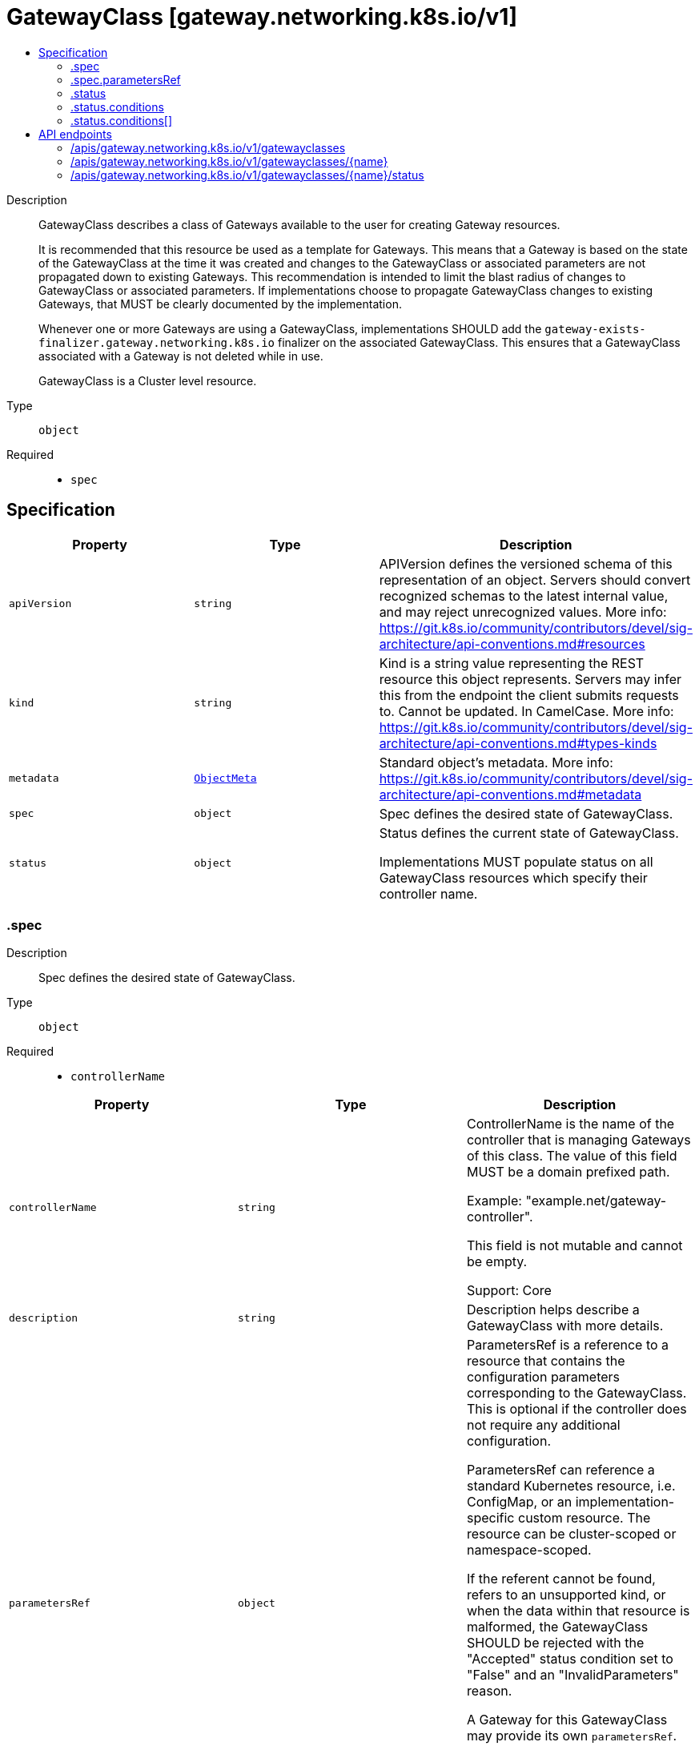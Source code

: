 // Automatically generated by 'openshift-apidocs-gen'. Do not edit.
:_mod-docs-content-type: ASSEMBLY
[id="gatewayclass-gateway-networking-k8s-io-v1"]
= GatewayClass [gateway.networking.k8s.io/v1]
:toc: macro
:toc-title:

toc::[]


Description::
+
--
GatewayClass describes a class of Gateways available to the user for creating
Gateway resources.

It is recommended that this resource be used as a template for Gateways. This
means that a Gateway is based on the state of the GatewayClass at the time it
was created and changes to the GatewayClass or associated parameters are not
propagated down to existing Gateways. This recommendation is intended to
limit the blast radius of changes to GatewayClass or associated parameters.
If implementations choose to propagate GatewayClass changes to existing
Gateways, that MUST be clearly documented by the implementation.

Whenever one or more Gateways are using a GatewayClass, implementations SHOULD
add the `gateway-exists-finalizer.gateway.networking.k8s.io` finalizer on the
associated GatewayClass. This ensures that a GatewayClass associated with a
Gateway is not deleted while in use.

GatewayClass is a Cluster level resource.
--

Type::
  `object`

Required::
  - `spec`


== Specification

[cols="1,1,1",options="header"]
|===
| Property | Type | Description

| `apiVersion`
| `string`
| APIVersion defines the versioned schema of this representation of an object. Servers should convert recognized schemas to the latest internal value, and may reject unrecognized values. More info: https://git.k8s.io/community/contributors/devel/sig-architecture/api-conventions.md#resources

| `kind`
| `string`
| Kind is a string value representing the REST resource this object represents. Servers may infer this from the endpoint the client submits requests to. Cannot be updated. In CamelCase. More info: https://git.k8s.io/community/contributors/devel/sig-architecture/api-conventions.md#types-kinds

| `metadata`
| xref:../objects/index.adoc#io-k8s-apimachinery-pkg-apis-meta-v1-ObjectMeta[`ObjectMeta`]
| Standard object's metadata. More info: https://git.k8s.io/community/contributors/devel/sig-architecture/api-conventions.md#metadata

| `spec`
| `object`
| Spec defines the desired state of GatewayClass.

| `status`
| `object`
| Status defines the current state of GatewayClass.

Implementations MUST populate status on all GatewayClass resources which
specify their controller name.

|===
=== .spec
Description::
+
--
Spec defines the desired state of GatewayClass.
--

Type::
  `object`

Required::
  - `controllerName`



[cols="1,1,1",options="header"]
|===
| Property | Type | Description

| `controllerName`
| `string`
| ControllerName is the name of the controller that is managing Gateways of
this class. The value of this field MUST be a domain prefixed path.

Example: "example.net/gateway-controller".

This field is not mutable and cannot be empty.

Support: Core

| `description`
| `string`
| Description helps describe a GatewayClass with more details.

| `parametersRef`
| `object`
| ParametersRef is a reference to a resource that contains the configuration
parameters corresponding to the GatewayClass. This is optional if the
controller does not require any additional configuration.

ParametersRef can reference a standard Kubernetes resource, i.e. ConfigMap,
or an implementation-specific custom resource. The resource can be
cluster-scoped or namespace-scoped.

If the referent cannot be found, refers to an unsupported kind, or when
the data within that resource is malformed, the GatewayClass SHOULD be
rejected with the "Accepted" status condition set to "False" and an
"InvalidParameters" reason.

A Gateway for this GatewayClass may provide its own `parametersRef`. When both are specified,
the merging behavior is implementation specific.
It is generally recommended that GatewayClass provides defaults that can be overridden by a Gateway.

Support: Implementation-specific

|===
=== .spec.parametersRef
Description::
+
--
ParametersRef is a reference to a resource that contains the configuration
parameters corresponding to the GatewayClass. This is optional if the
controller does not require any additional configuration.

ParametersRef can reference a standard Kubernetes resource, i.e. ConfigMap,
or an implementation-specific custom resource. The resource can be
cluster-scoped or namespace-scoped.

If the referent cannot be found, refers to an unsupported kind, or when
the data within that resource is malformed, the GatewayClass SHOULD be
rejected with the "Accepted" status condition set to "False" and an
"InvalidParameters" reason.

A Gateway for this GatewayClass may provide its own `parametersRef`. When both are specified,
the merging behavior is implementation specific.
It is generally recommended that GatewayClass provides defaults that can be overridden by a Gateway.

Support: Implementation-specific
--

Type::
  `object`

Required::
  - `group`
  - `kind`
  - `name`



[cols="1,1,1",options="header"]
|===
| Property | Type | Description

| `group`
| `string`
| Group is the group of the referent.

| `kind`
| `string`
| Kind is kind of the referent.

| `name`
| `string`
| Name is the name of the referent.

| `namespace`
| `string`
| Namespace is the namespace of the referent.
This field is required when referring to a Namespace-scoped resource and
MUST be unset when referring to a Cluster-scoped resource.

|===
=== .status
Description::
+
--
Status defines the current state of GatewayClass.

Implementations MUST populate status on all GatewayClass resources which
specify their controller name.
--

Type::
  `object`




[cols="1,1,1",options="header"]
|===
| Property | Type | Description

| `conditions`
| `array`
| Conditions is the current status from the controller for
this GatewayClass.

Controllers should prefer to publish conditions using values
of GatewayClassConditionType for the type of each Condition.

| `conditions[]`
| `object`
| Condition contains details for one aspect of the current state of this API Resource.

|===
=== .status.conditions
Description::
+
--
Conditions is the current status from the controller for
this GatewayClass.

Controllers should prefer to publish conditions using values
of GatewayClassConditionType for the type of each Condition.
--

Type::
  `array`




=== .status.conditions[]
Description::
+
--
Condition contains details for one aspect of the current state of this API Resource.
--

Type::
  `object`

Required::
  - `lastTransitionTime`
  - `message`
  - `reason`
  - `status`
  - `type`



[cols="1,1,1",options="header"]
|===
| Property | Type | Description

| `lastTransitionTime`
| `string`
| lastTransitionTime is the last time the condition transitioned from one status to another.
This should be when the underlying condition changed.  If that is not known, then using the time when the API field changed is acceptable.

| `message`
| `string`
| message is a human readable message indicating details about the transition.
This may be an empty string.

| `observedGeneration`
| `integer`
| observedGeneration represents the .metadata.generation that the condition was set based upon.
For instance, if .metadata.generation is currently 12, but the .status.conditions[x].observedGeneration is 9, the condition is out of date
with respect to the current state of the instance.

| `reason`
| `string`
| reason contains a programmatic identifier indicating the reason for the condition's last transition.
Producers of specific condition types may define expected values and meanings for this field,
and whether the values are considered a guaranteed API.
The value should be a CamelCase string.
This field may not be empty.

| `status`
| `string`
| status of the condition, one of True, False, Unknown.

| `type`
| `string`
| type of condition in CamelCase or in foo.example.com/CamelCase.

|===

== API endpoints

The following API endpoints are available:

* `/apis/gateway.networking.k8s.io/v1/gatewayclasses`
- `DELETE`: delete collection of GatewayClass
- `GET`: list objects of kind GatewayClass
- `POST`: create a GatewayClass
* `/apis/gateway.networking.k8s.io/v1/gatewayclasses/{name}`
- `DELETE`: delete a GatewayClass
- `GET`: read the specified GatewayClass
- `PATCH`: partially update the specified GatewayClass
- `PUT`: replace the specified GatewayClass
* `/apis/gateway.networking.k8s.io/v1/gatewayclasses/{name}/status`
- `GET`: read status of the specified GatewayClass
- `PATCH`: partially update status of the specified GatewayClass
- `PUT`: replace status of the specified GatewayClass


=== /apis/gateway.networking.k8s.io/v1/gatewayclasses



HTTP method::
  `DELETE`

Description::
  delete collection of GatewayClass




.HTTP responses
[cols="1,1",options="header"]
|===
| HTTP code | Reponse body
| 200 - OK
| xref:../objects/index.adoc#io-k8s-apimachinery-pkg-apis-meta-v1-Status[`Status`] schema
| 401 - Unauthorized
| Empty
|===

HTTP method::
  `GET`

Description::
  list objects of kind GatewayClass




.HTTP responses
[cols="1,1",options="header"]
|===
| HTTP code | Reponse body
| 200 - OK
| xref:../objects/index.adoc#io-k8s-networking-gateway-v1-GatewayClassList[`GatewayClassList`] schema
| 401 - Unauthorized
| Empty
|===

HTTP method::
  `POST`

Description::
  create a GatewayClass


.Query parameters
[cols="1,1,2",options="header"]
|===
| Parameter | Type | Description
| `dryRun`
| `string`
| When present, indicates that modifications should not be persisted. An invalid or unrecognized dryRun directive will result in an error response and no further processing of the request. Valid values are: - All: all dry run stages will be processed
| `fieldValidation`
| `string`
| fieldValidation instructs the server on how to handle objects in the request (POST/PUT/PATCH) containing unknown or duplicate fields. Valid values are: - Ignore: This will ignore any unknown fields that are silently dropped from the object, and will ignore all but the last duplicate field that the decoder encounters. This is the default behavior prior to v1.23. - Warn: This will send a warning via the standard warning response header for each unknown field that is dropped from the object, and for each duplicate field that is encountered. The request will still succeed if there are no other errors, and will only persist the last of any duplicate fields. This is the default in v1.23+ - Strict: This will fail the request with a BadRequest error if any unknown fields would be dropped from the object, or if any duplicate fields are present. The error returned from the server will contain all unknown and duplicate fields encountered.
|===

.Body parameters
[cols="1,1,2",options="header"]
|===
| Parameter | Type | Description
| `body`
| xref:../network_apis/gatewayclass-gateway-networking-k8s-io-v1.adoc#gatewayclass-gateway-networking-k8s-io-v1[`GatewayClass`] schema
| 
|===

.HTTP responses
[cols="1,1",options="header"]
|===
| HTTP code | Reponse body
| 200 - OK
| xref:../network_apis/gatewayclass-gateway-networking-k8s-io-v1.adoc#gatewayclass-gateway-networking-k8s-io-v1[`GatewayClass`] schema
| 201 - Created
| xref:../network_apis/gatewayclass-gateway-networking-k8s-io-v1.adoc#gatewayclass-gateway-networking-k8s-io-v1[`GatewayClass`] schema
| 202 - Accepted
| xref:../network_apis/gatewayclass-gateway-networking-k8s-io-v1.adoc#gatewayclass-gateway-networking-k8s-io-v1[`GatewayClass`] schema
| 401 - Unauthorized
| Empty
|===


=== /apis/gateway.networking.k8s.io/v1/gatewayclasses/{name}

.Global path parameters
[cols="1,1,2",options="header"]
|===
| Parameter | Type | Description
| `name`
| `string`
| name of the GatewayClass
|===


HTTP method::
  `DELETE`

Description::
  delete a GatewayClass


.Query parameters
[cols="1,1,2",options="header"]
|===
| Parameter | Type | Description
| `dryRun`
| `string`
| When present, indicates that modifications should not be persisted. An invalid or unrecognized dryRun directive will result in an error response and no further processing of the request. Valid values are: - All: all dry run stages will be processed
|===


.HTTP responses
[cols="1,1",options="header"]
|===
| HTTP code | Reponse body
| 200 - OK
| xref:../objects/index.adoc#io-k8s-apimachinery-pkg-apis-meta-v1-Status[`Status`] schema
| 202 - Accepted
| xref:../objects/index.adoc#io-k8s-apimachinery-pkg-apis-meta-v1-Status[`Status`] schema
| 401 - Unauthorized
| Empty
|===

HTTP method::
  `GET`

Description::
  read the specified GatewayClass




.HTTP responses
[cols="1,1",options="header"]
|===
| HTTP code | Reponse body
| 200 - OK
| xref:../network_apis/gatewayclass-gateway-networking-k8s-io-v1.adoc#gatewayclass-gateway-networking-k8s-io-v1[`GatewayClass`] schema
| 401 - Unauthorized
| Empty
|===

HTTP method::
  `PATCH`

Description::
  partially update the specified GatewayClass


.Query parameters
[cols="1,1,2",options="header"]
|===
| Parameter | Type | Description
| `dryRun`
| `string`
| When present, indicates that modifications should not be persisted. An invalid or unrecognized dryRun directive will result in an error response and no further processing of the request. Valid values are: - All: all dry run stages will be processed
| `fieldValidation`
| `string`
| fieldValidation instructs the server on how to handle objects in the request (POST/PUT/PATCH) containing unknown or duplicate fields. Valid values are: - Ignore: This will ignore any unknown fields that are silently dropped from the object, and will ignore all but the last duplicate field that the decoder encounters. This is the default behavior prior to v1.23. - Warn: This will send a warning via the standard warning response header for each unknown field that is dropped from the object, and for each duplicate field that is encountered. The request will still succeed if there are no other errors, and will only persist the last of any duplicate fields. This is the default in v1.23+ - Strict: This will fail the request with a BadRequest error if any unknown fields would be dropped from the object, or if any duplicate fields are present. The error returned from the server will contain all unknown and duplicate fields encountered.
|===


.HTTP responses
[cols="1,1",options="header"]
|===
| HTTP code | Reponse body
| 200 - OK
| xref:../network_apis/gatewayclass-gateway-networking-k8s-io-v1.adoc#gatewayclass-gateway-networking-k8s-io-v1[`GatewayClass`] schema
| 401 - Unauthorized
| Empty
|===

HTTP method::
  `PUT`

Description::
  replace the specified GatewayClass


.Query parameters
[cols="1,1,2",options="header"]
|===
| Parameter | Type | Description
| `dryRun`
| `string`
| When present, indicates that modifications should not be persisted. An invalid or unrecognized dryRun directive will result in an error response and no further processing of the request. Valid values are: - All: all dry run stages will be processed
| `fieldValidation`
| `string`
| fieldValidation instructs the server on how to handle objects in the request (POST/PUT/PATCH) containing unknown or duplicate fields. Valid values are: - Ignore: This will ignore any unknown fields that are silently dropped from the object, and will ignore all but the last duplicate field that the decoder encounters. This is the default behavior prior to v1.23. - Warn: This will send a warning via the standard warning response header for each unknown field that is dropped from the object, and for each duplicate field that is encountered. The request will still succeed if there are no other errors, and will only persist the last of any duplicate fields. This is the default in v1.23+ - Strict: This will fail the request with a BadRequest error if any unknown fields would be dropped from the object, or if any duplicate fields are present. The error returned from the server will contain all unknown and duplicate fields encountered.
|===

.Body parameters
[cols="1,1,2",options="header"]
|===
| Parameter | Type | Description
| `body`
| xref:../network_apis/gatewayclass-gateway-networking-k8s-io-v1.adoc#gatewayclass-gateway-networking-k8s-io-v1[`GatewayClass`] schema
| 
|===

.HTTP responses
[cols="1,1",options="header"]
|===
| HTTP code | Reponse body
| 200 - OK
| xref:../network_apis/gatewayclass-gateway-networking-k8s-io-v1.adoc#gatewayclass-gateway-networking-k8s-io-v1[`GatewayClass`] schema
| 201 - Created
| xref:../network_apis/gatewayclass-gateway-networking-k8s-io-v1.adoc#gatewayclass-gateway-networking-k8s-io-v1[`GatewayClass`] schema
| 401 - Unauthorized
| Empty
|===


=== /apis/gateway.networking.k8s.io/v1/gatewayclasses/{name}/status

.Global path parameters
[cols="1,1,2",options="header"]
|===
| Parameter | Type | Description
| `name`
| `string`
| name of the GatewayClass
|===


HTTP method::
  `GET`

Description::
  read status of the specified GatewayClass




.HTTP responses
[cols="1,1",options="header"]
|===
| HTTP code | Reponse body
| 200 - OK
| xref:../network_apis/gatewayclass-gateway-networking-k8s-io-v1.adoc#gatewayclass-gateway-networking-k8s-io-v1[`GatewayClass`] schema
| 401 - Unauthorized
| Empty
|===

HTTP method::
  `PATCH`

Description::
  partially update status of the specified GatewayClass


.Query parameters
[cols="1,1,2",options="header"]
|===
| Parameter | Type | Description
| `dryRun`
| `string`
| When present, indicates that modifications should not be persisted. An invalid or unrecognized dryRun directive will result in an error response and no further processing of the request. Valid values are: - All: all dry run stages will be processed
| `fieldValidation`
| `string`
| fieldValidation instructs the server on how to handle objects in the request (POST/PUT/PATCH) containing unknown or duplicate fields. Valid values are: - Ignore: This will ignore any unknown fields that are silently dropped from the object, and will ignore all but the last duplicate field that the decoder encounters. This is the default behavior prior to v1.23. - Warn: This will send a warning via the standard warning response header for each unknown field that is dropped from the object, and for each duplicate field that is encountered. The request will still succeed if there are no other errors, and will only persist the last of any duplicate fields. This is the default in v1.23+ - Strict: This will fail the request with a BadRequest error if any unknown fields would be dropped from the object, or if any duplicate fields are present. The error returned from the server will contain all unknown and duplicate fields encountered.
|===


.HTTP responses
[cols="1,1",options="header"]
|===
| HTTP code | Reponse body
| 200 - OK
| xref:../network_apis/gatewayclass-gateway-networking-k8s-io-v1.adoc#gatewayclass-gateway-networking-k8s-io-v1[`GatewayClass`] schema
| 401 - Unauthorized
| Empty
|===

HTTP method::
  `PUT`

Description::
  replace status of the specified GatewayClass


.Query parameters
[cols="1,1,2",options="header"]
|===
| Parameter | Type | Description
| `dryRun`
| `string`
| When present, indicates that modifications should not be persisted. An invalid or unrecognized dryRun directive will result in an error response and no further processing of the request. Valid values are: - All: all dry run stages will be processed
| `fieldValidation`
| `string`
| fieldValidation instructs the server on how to handle objects in the request (POST/PUT/PATCH) containing unknown or duplicate fields. Valid values are: - Ignore: This will ignore any unknown fields that are silently dropped from the object, and will ignore all but the last duplicate field that the decoder encounters. This is the default behavior prior to v1.23. - Warn: This will send a warning via the standard warning response header for each unknown field that is dropped from the object, and for each duplicate field that is encountered. The request will still succeed if there are no other errors, and will only persist the last of any duplicate fields. This is the default in v1.23+ - Strict: This will fail the request with a BadRequest error if any unknown fields would be dropped from the object, or if any duplicate fields are present. The error returned from the server will contain all unknown and duplicate fields encountered.
|===

.Body parameters
[cols="1,1,2",options="header"]
|===
| Parameter | Type | Description
| `body`
| xref:../network_apis/gatewayclass-gateway-networking-k8s-io-v1.adoc#gatewayclass-gateway-networking-k8s-io-v1[`GatewayClass`] schema
| 
|===

.HTTP responses
[cols="1,1",options="header"]
|===
| HTTP code | Reponse body
| 200 - OK
| xref:../network_apis/gatewayclass-gateway-networking-k8s-io-v1.adoc#gatewayclass-gateway-networking-k8s-io-v1[`GatewayClass`] schema
| 201 - Created
| xref:../network_apis/gatewayclass-gateway-networking-k8s-io-v1.adoc#gatewayclass-gateway-networking-k8s-io-v1[`GatewayClass`] schema
| 401 - Unauthorized
| Empty
|===


